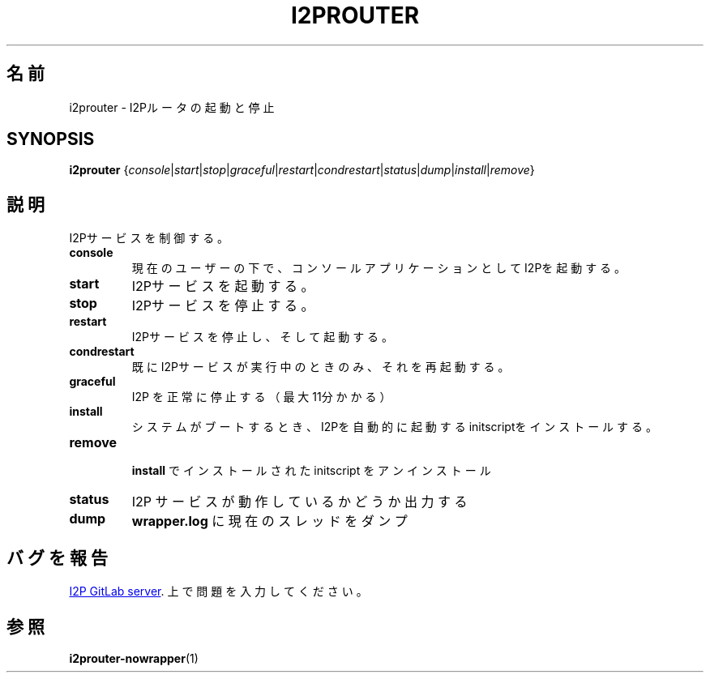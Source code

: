 .\"*******************************************************************
.\"
.\" This file was generated with po4a. Translate the source file.
.\"
.\"*******************************************************************
.TH I2PROUTER 1 "November 27, 2021" "" I2P

.SH 名前
i2prouter \- I2Pルータの起動と停止

.SH SYNOPSIS
\fBi2prouter\fP
{\fIconsole\fP|\fIstart\fP|\fIstop\fP|\fIgraceful\fP|\fIrestart\fP|\fIcondrestart\fP|\fIstatus\fP|\fIdump\fP|\fIinstall\fP|\fIremove\fP}
.br

.SH 説明
I2Pサービスを制御する。

.IP \fBconsole\fP
現在のユーザーの下で、コンソールアプリケーションとしてI2Pを起動する。

.IP \fBstart\fP
I2Pサービスを起動する。

.IP \fBstop\fP
I2Pサービスを停止する。

.IP \fBrestart\fP
I2Pサービスを停止し、そして起動する。

.IP \fBcondrestart\fP
既にI2Pサービスが実行中のときのみ、それを再起動する。

.IP \fBgraceful\fP
I2P を正常に停止する（最大11分かかる）

.IP \fBinstall\fP
システムがブートするとき、I2Pを自動的に起動するinitscriptをインストールする。

.IP \fBremove\fP
 \fBinstall\fP でインストールされた initscript をアンインストール

.IP \fBstatus\fP
I2P サービスが動作しているかどうか出力する

.IP \fBdump\fP
\fBwrapper.log\fP に現在のスレッドをダンプ

.SH バグを報告
.UR https://i2pgit.org/i2p\-hackers/i2p.i2p/\-/issues
I2P GitLab server
.UE .
上で問題を入力してください。

.SH 参照
\fBi2prouter\-nowrapper\fP(1)
